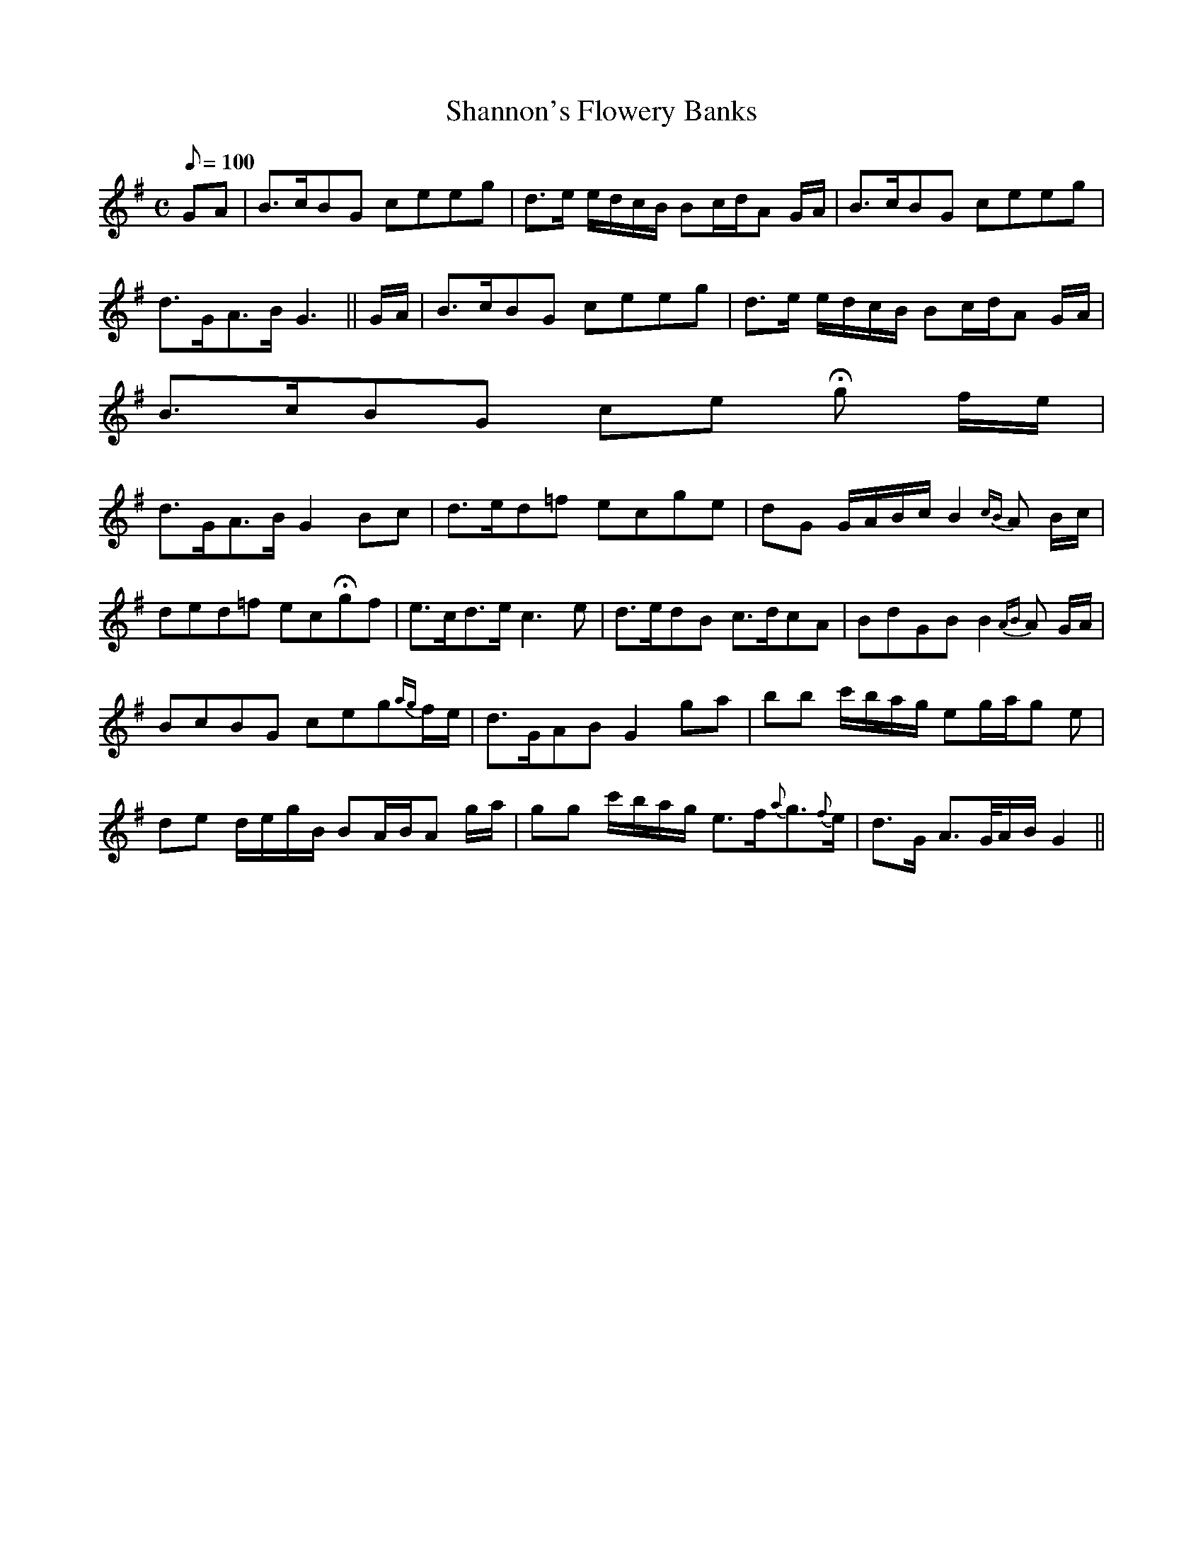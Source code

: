 X:091
T: Shannon's Flowery Banks
N: O'Farrell's Pocket Companion v.1 (Sky ed. p.40)
% m.15 in the original includes a 6-element grace note which I have abbreviated to "ag"
% for better playback.
M: C
L: 1/8
R: march % ?
Q: 100 % ?
K: G
GA|B>cBG ceeg | d>e e/d/c/B/ Bc/d/A G/A/|B>cBG ceeg|
d>GA>B G3 ||G/A/|B>cBG ceeg | d>e e/d/c/B/ Bc/d/A G/A/|
B>cBG ce Hg f/e/|
d>GA>B G2 Bc|d>ed=f ecge|dG G/A/B/c/ B2 {cB}A B/c/|
ded=f ecHgf| e>cd>e c3e| d>edB c>dcA|BdGB B2 {AB}A G/A/|
BcBG ceg{ag}f/e/|d>GAB G2 ga| bb c'/b/a/g/ eg/a/g e|
de d/e/g/B/ BA/B/A g/a/|gg c'/b/a/g/ e>f{a}g>{f}e|d>G A>/G/A/B/ G2||
